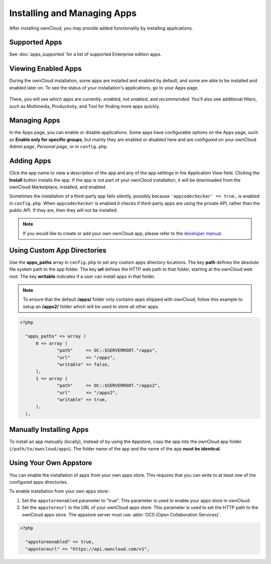 ============================
Installing and Managing Apps
============================

After installing ownCloud, you may provide added functionality by installing applications.

Supported Apps
--------------

See :doc:`apps_supported` for a list of supported Enterprise edition apps.

Viewing Enabled Apps
--------------------

During the ownCloud installation, some apps are installed and enabled by default, and some are able to be installed and enabled later on. 
To see the status of your installation's applications, go to your Apps page.

.. figure:: ../images/oc_admin_app_page.png
   :alt: Apps page for enabling and disabling apps.

There, you will see which apps are currently: *enabled*, *not enabled*, and *recommended*. 
You'll also see additional filters, such as Multimedia, Productivity, and Tool for finding 
more apps quickly.

Managing Apps
-------------

In the Apps page, you can enable or disable applications. 
Some apps have configurable options on the Apps page, such as **Enable only for specific groups**, but mainly they are enabled or disabled here and are configured on 
your ownCloud *Admin page*, *Personal page*, or in ``config.php``.

Adding Apps
-----------

Click the app name to view a description of the app and any of the app settings in the Application View field. 
Clicking the **Install** button installs the app. 
If the app is not part of your ownCloud installation, it will be downloaded from the ownCloud Marketplace, installed, and enabled. 

Sometimes the installation of a third-party app fails silently, possibly because ``'appcodechecker' => true,`` is enabled in ``config.php``. 
When ``appcodechecker`` is enabled it checks if third-party apps are using the private API, rather than the public API. 
If they are, then they will not be installed.

.. note:: If you would like to create or add your own ownCloud app, please 
   refer to the `developer manual
   <https://doc.owncloud.org/server/9.0/developer_manual/app/index.html>`_.

Using Custom App Directories
----------------------------

Use the **apps_paths** array in ``config.php`` to set any custom apps directory locations. 
The key **path** defines the absolute file system path to the app folder. 
The key **url** defines the HTTP web path to that folder, starting at the ownCloud web root. The key **writable** indicates if a user can install apps in that folder.

.. note:: 
   To ensure that the default **/apps/** folder only contains apps shipped with ownCloud, follow this example to setup an **/apps2/** folder which will be used to store all other apps.

.. code-block:: php

  <?php

    "apps_paths" => array (
        0 => array (
                "path"     => OC::$SERVERROOT."/apps",
                "url"      => "/apps",
                "writable" => false,
        ),
        1 => array (
                "path"     => OC::$SERVERROOT."/apps2",
                "url"      => "/apps2",
                "writable" => true,
        ),
    ),

Manually Installing Apps
------------------------

To install an app manually (locally), instead of by using the Appstore, copy the app into the ownCloud app folder (``/path/to/owncloud/apps``). 
The folder name of the app and the name of the app **must be identical**.

Using Your Own Appstore
-----------------------

You can enable the installation of apps from your own apps store. 
This requires that you can write to at least one of the configured apps directories.

To enable installation from your own apps store:

1. Set the ``appstoreenabled`` parameter to "true".
   This parameter is used to enable your apps store in ownCloud.

2. Set the ``appstoreurl`` to the URL of your ownCloud apps store.
   This parameter is used to set the HTTP path to the ownCloud apps store. 
   The appstore server must use :abbr:`OCS (Open Collaboration Services)`.

.. code-block:: php

 <?php
   
   "appstoreenabled" => true,
   "appstoreurl" => "https://api.owncloud.com/v1",
   

